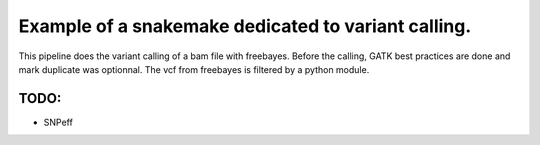 Example of a snakemake dedicated to variant calling.
=====================================================

This pipeline does the variant calling of a bam file with freebayes.
Before the calling, GATK best practices are done and mark duplicate was optionnal.
The vcf from freebayes is filtered by a python module.

TODO:
-------
- SNPeff
